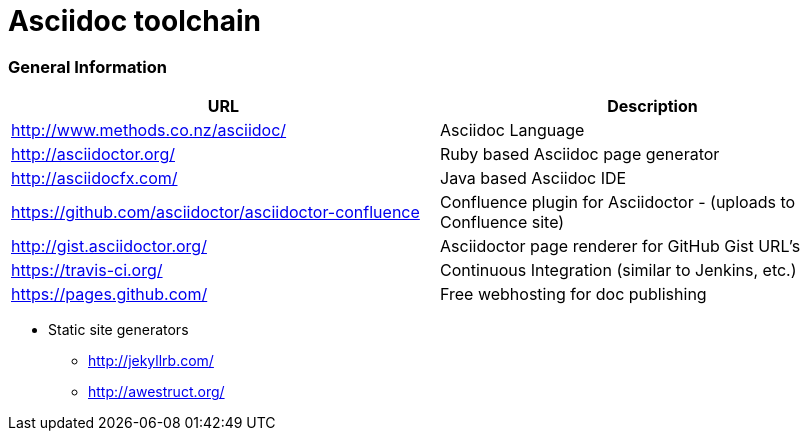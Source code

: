 = Asciidoc toolchain

=== General Information

|===
| URL | Description

| http://www.methods.co.nz/asciidoc/ | Asciidoc Language
| http://asciidoctor.org/ | Ruby based Asciidoc page generator
| http://asciidocfx.com/ | Java based Asciidoc IDE
| https://github.com/asciidoctor/asciidoctor-confluence | Confluence plugin for Asciidoctor - (uploads to Confluence site)
| http://gist.asciidoctor.org/ | Asciidoctor page renderer for GitHub Gist URL's
| https://travis-ci.org/ | Continuous Integration (similar to Jenkins, etc.)
| https://pages.github.com/ | Free webhosting for doc publishing
|===

* Static site generators
** http://jekyllrb.com/
** http://awestruct.org/


